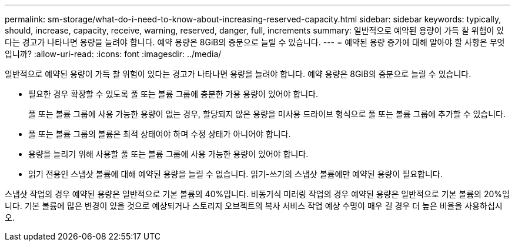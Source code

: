 ---
permalink: sm-storage/what-do-i-need-to-know-about-increasing-reserved-capacity.html 
sidebar: sidebar 
keywords: typically, should, increase, capacity, receive, warning, reserved, danger, full, increments 
summary: 일반적으로 예약된 용량이 가득 찰 위험이 있다는 경고가 나타나면 용량을 늘려야 합니다. 예약 용량은 8GiB의 증분으로 늘릴 수 있습니다. 
---
= 예약된 용량 증가에 대해 알아야 할 사항은 무엇입니까?
:allow-uri-read: 
:icons: font
:imagesdir: ../media/


[role="lead"]
일반적으로 예약된 용량이 가득 찰 위험이 있다는 경고가 나타나면 용량을 늘려야 합니다. 예약 용량은 8GiB의 증분으로 늘릴 수 있습니다.

* 필요한 경우 확장할 수 있도록 풀 또는 볼륨 그룹에 충분한 가용 용량이 있어야 합니다.
+
풀 또는 볼륨 그룹에 사용 가능한 용량이 없는 경우, 할당되지 않은 용량을 미사용 드라이브 형식으로 풀 또는 볼륨 그룹에 추가할 수 있습니다.

* 풀 또는 볼륨 그룹의 볼륨은 최적 상태여야 하며 수정 상태가 아니어야 합니다.
* 용량을 늘리기 위해 사용할 풀 또는 볼륨 그룹에 사용 가능한 용량이 있어야 합니다.
* 읽기 전용인 스냅샷 볼륨에 대해 예약된 용량을 늘릴 수 없습니다. 읽기-쓰기의 스냅샷 볼륨에만 예약된 용량이 필요합니다.


스냅샷 작업의 경우 예약된 용량은 일반적으로 기본 볼륨의 40%입니다. 비동기식 미러링 작업의 경우 예약된 용량은 일반적으로 기본 볼륨의 20%입니다. 기본 볼륨에 많은 변경이 있을 것으로 예상되거나 스토리지 오브젝트의 복사 서비스 작업 예상 수명이 매우 길 경우 더 높은 비율을 사용하십시오.
